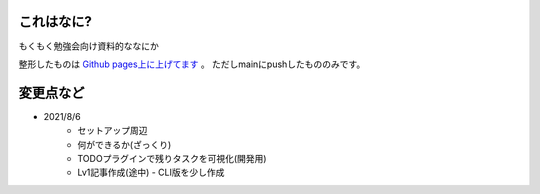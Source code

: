 .. _readme:

これはなに?
===================

もくもく勉強会向け資料的ななにか

整形したものは `Github pages上に上げてます <https://densuke-st.github.io/git-moku/>`_ 。
ただしmainにpushしたもののみです。


変更点など
==============

- 2021/8/6
    - セットアップ周辺
    - 何ができるか(ざっくり)
    - TODOプラグインで残りタスクを可視化(開発用)
    - Lv1記事作成(途中)
      - CLI版を少し作成



